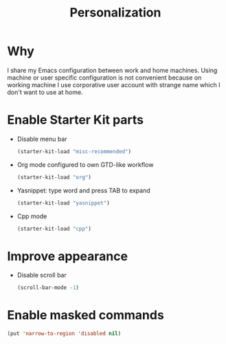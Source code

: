 #+TITLE: Personalization
#+OPTIONS: toc:2 num:nil ^:nil

* Why

I share my Emacs configuration between work and home machines. Using
machine or user specific configuration is not convenient because
on working machine I use corporative user account with strange name
which I don't want to use at home.

* Enable Starter Kit parts
   :PROPERTIES:
   :CUSTOM_ID: starter-kit-enabled-parts
   :END:

- Disable menu bar
  #+begin_src emacs-lisp
    (starter-kit-load "misc-recommended")
  #+end_src

- Org mode configured to own GTD-like workflow
  #+begin_src emacs-lisp
    (starter-kit-load "org")
  #+end_src

- Yasnippet: type word and press TAB to expand
  #+begin_src emacs-lisp
    (starter-kit-load "yasnippet")
  #+end_src

- Cpp mode
  #+begin_src emacs-lisp
    (starter-kit-load "cpp")
  #+end_src

* Improve appearance

- Disable scroll bar
  #+begin_src emacs-lisp
    (scroll-bar-mode -1)
  #+end_src


* Enable masked commands

#+begin_src emacs-lisp
  (put 'narrow-to-region 'disabled nil)
#+end_src

